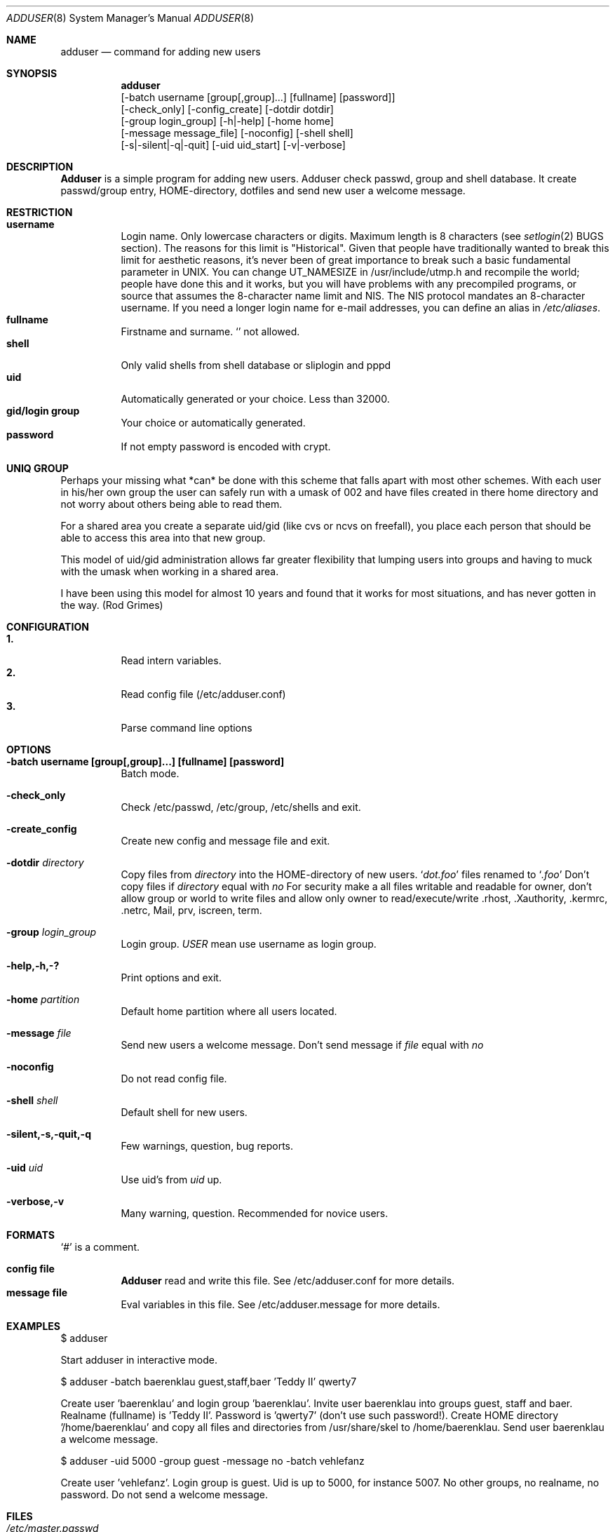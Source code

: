 .\"
.\" (c) Copyright 1995 Wolfram Schneider. All rights reserved.
.\"
.\" Redistribution and use in source and binary forms, with or without
.\" modification, are permitted provided that the following conditions
.\" are met:
.\" 1. Redistributions of source code must retain the above copyright
.\"    notice, this list of conditions and the following disclaimer.
.\" 2. Redistributions in binary form must reproduce the above copyright
.\"    notice, this list of conditions and the following disclaimer in the
.\"    documentation and/or other materials provided with the distribution.
.\" 3. All advertising materials mentioning features or use of this software
.\"    must display the following acknowledgement:
.\"   This product includes software developed by Wolfram Schneider
.\" 4. The name of the author may not be used to endorse or promote products
.\"    derived from this software without specific prior written permission
.\"
.\" THIS SOFTWARE IS PROVIDED BY THE AUTHOR ``AS IS'' AND ANY EXPRESS OR
.\" IMPLIED WARRANTIES, INCLUDING, BUT NOT LIMITED TO, THE IMPLIED WARRANTIES
.\" OF MERCHANTABILITY AND FITNESS FOR A PARTICULAR PURPOSE ARE DISCLAIMED.
.\" IN NO EVENT SHALL THE AUTHOR BE LIABLE FOR ANY DIRECT, INDIRECT,
.\" INCIDENTAL, SPECIAL, EXEMPLARY, OR CONSEQUENTIAL DAMAGES (INCLUDING, BUT
.\" NOT LIMITED TO, PROCUREMENT OF SUBSTITUTE GOODS OR SERVICES; LOSS OF USE,
.\" DATA, OR PROFITS; OR BUSINESS INTERRUPTION) HOWEVER CAUSED AND ON ANY
.\" THEORY OF LIABILITY, WHETHER IN CONTRACT, STRICT LIABILITY, OR TORT
.\" (INCLUDING NEGLIGENCE OR OTHERWISE) ARISING IN ANY WAY OUT OF THE USE OF
.\" THIS SOFTWARE, EVEN IF ADVISED OF THE POSSIBILITY OF SUCH DAMAGE.
.\"
.\" /usr/sbin/adduser - add new user(s)
.\"
.\" $Id: adduser.8,v 1.7.4.2 1996/06/12 00:03:34 wosch Exp $

.Dd Jan, 9, 1995
.Dt ADDUSER 8
.Os FreeBSD 2.1
.Sh NAME
.Nm adduser
.Nd command for adding new users

.Sh SYNOPSIS
.Nm adduser
    [-batch username [group[,group]...] [fullname] [password]]
    [-check_only] [-config_create] [-dotdir dotdir] 
    [-group login_group] [-h|-help] [-home home] 
    [-message message_file] [-noconfig] [-shell shell] 
    [-s|-silent|-q|-quit] [-uid uid_start] [-v|-verbose]


.Sh DESCRIPTION
.Nm Adduser 
is a simple program for adding new users. Adduser check
passwd, group and shell database. It create passwd/group entry,
HOME-directory, dotfiles and send new user a welcome message.

.Sh RESTRICTION
.Bl -tag -width Ds -compact
.It Sy username
Login name. Only lowercase characters or digits. Maximum length
is 8 characters (see 
.Xr setlogin 2
BUGS section). 
The reasons for this limit is "Historical". 
Given that people have traditionally wanted to break this
limit for aesthetic reasons, it's never been of great importance to break
such a basic fundamental parameter in UNIX.
You can change UT_NAMESIZE in /usr/include/utmp.h and recompile the
world; people have done this and it works, but you will have problems
with any precompiled programs, or source that assumes the 8-character
name limit and NIS. The NIS protocol mandates an 8-character username.
If you need a longer login name for e-mail addresses,
you can define an alias in
.Pa /etc/aliases .
.It Sy fullname
Firstname and surname. 
.Ql Pa \:
not allowed.
.It Sy shell
Only valid shells from shell database or sliplogin and pppd
.It Sy uid
Automatically generated or your choice. Less than 32000.
.It Sy gid/login group
Your choice or automatically generated. 
.It Sy password
If not empty password is encoded with crypt.
.El

.Sh UNIQ GROUP
Perhaps your missing what *can* be done with this scheme that falls apart
with most other schemes.  With each user in his/her own group the user can
safely run with a umask of 002 and have files created in there home directory
and not worry about others being able to read them.

For a shared area you create a separate uid/gid (like cvs or ncvs on freefall),
you place each person that should be able to access this area into that new
group.

This model of uid/gid administration allows far greater flexibility that lumping
users into groups and having to muck with the umask when working in a shared
area.

I have been using this model for almost 10 years and found that it works
for most situations, and has never gotten in the way.  (Rod Grimes)

.Sh CONFIGURATION
.Bl -tag -width Ds -compact
.It Sy 1.
Read intern variables.
.It Sy 2.
Read config file (/etc/adduser.conf)
.It Sy 3.
Parse command line options
.El

.Sh OPTIONS
.Bl -tag -width Ds
.It Sy -batch username [group[,group]...] [fullname] [password]
Batch mode.

.It Sy -check_only
Check /etc/passwd, /etc/group, /etc/shells and exit.

.It Sy -create_config
Create new config and message file and exit. 

.It Sy -dotdir Ar directory
Copy files from 
.Ar directory 
into the HOME-directory of new users.
.Ql Pa dot.foo
files renamed to 
.Ql Pa .foo
Don't copy files if
.Ar directory 
equal with 
.Ar no
For security make a all files writable and readable for owner,
don't allow group or world to write files and allow only owner
to read/execute/write .rhost, .Xauthority, .kermrc, .netrc, Mail,
prv, iscreen, term.

.It Sy -group Ar login_group
Login group. 
.Ar USER
mean use username as login group.

.It Sy -help,-h,-?
Print options and exit.

.It Sy -home Ar partition
Default home partition where all users located.

.It Sy -message Ar file
Send new users a welcome message.
Don't send message if
.Ar file 
equal with
.Ar no

.It Sy -noconfig
Do not read config file.

.It Sy -shell Ar shell 
Default shell for new users.

.It Sy -silent,-s,-quit,-q
Few warnings, question, bug reports. 

.It Sy -uid Ar uid
Use uid's from 
.Ar uid
up.

.It Sy -verbose,-v
Many warning, question. Recommended for novice users.



.Sh FORMATS
.Bl -tag -width Ds -compact
.Ql Pa #
is a comment.  

.P
.It Sy config file
.Nm Adduser
read and write this file. 
See /etc/adduser.conf for more details.
.It Sy message file
Eval variables in this file. See /etc/adduser.message for more
details.
.El

.Sh EXAMPLES
.Pp
$ adduser
.Pp
Start adduser in interactive mode.

.Pp
$ adduser -batch baerenklau guest,staff,baer 'Teddy II' qwerty7
.Pp
Create user 'baerenklau' and  login group 'baerenklau'. Invite user 
baerenklau into groups guest, staff and baer. Realname (fullname) 
is 'Teddy II'. Password is 'qwerty7' (don't use such password!). Create
HOME directory '/home/baerenklau' and copy all files and directories 
from /usr/share/skel to /home/baerenklau. Send user baerenklau 
a welcome message.

.Pp
$ adduser -uid 5000 -group guest -message no -batch vehlefanz
.Pp
Create user 'vehlefanz'. Login group is guest. Uid is up to
5000, for instance 5007. No other groups, no realname, no password.
Do not send a welcome message.

.Sh FILES
.Bl -tag -width /etc/master.passwdxx -compact
.It Pa /etc/master.passwd
user database
.It Pa /etc/group
group database
.It Pa /etc/shells
shell database
.It Pa /etc/adduser.conf
config file for adduser
.It Pa /etc/adduser.message
message file for adduser
.It Pa /usr/share/skel
skeletal login directory
.It Pa /var/log/adduser
logfile for adduser
.El

.Sh SEE ALSO
.Xr chpass 1 ,
.Xr finger 1 ,
.Xr passwd 1 ,
.Xr setlogin 2 ,
.Xr yp 4 ,
.Xr aliases 5 ,
.Xr passwd 5 ,
.Xr group 5 ,
.Xr shells 5 ,
.Xr pwd_mkdb 8 ,
.Xr vipw 8

.\" .Sh BUGS

.Sh HISTORY
The
.Nm
command appeared in FreeBSD 2.1
